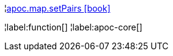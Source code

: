 ¦xref::overview/apoc.map/apoc.map.setPairs.adoc[apoc.map.setPairs icon:book[]] +


¦label:function[]
¦label:apoc-core[]
